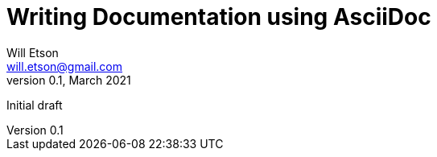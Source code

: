 
Writing Documentation using AsciiDoc
====================================
Will Etson <will.etson@gmail.com>
v0.1, March 2021:
Initial draft
